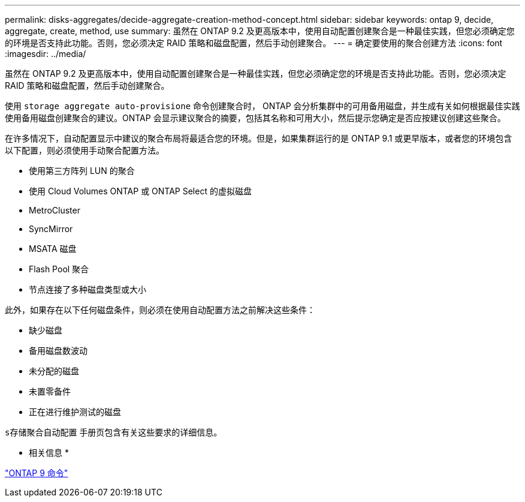 ---
permalink: disks-aggregates/decide-aggregate-creation-method-concept.html 
sidebar: sidebar 
keywords: ontap 9, decide, aggregate, create, method, use 
summary: 虽然在 ONTAP 9.2 及更高版本中，使用自动配置创建聚合是一种最佳实践，但您必须确定您的环境是否支持此功能。否则，您必须决定 RAID 策略和磁盘配置，然后手动创建聚合。 
---
= 确定要使用的聚合创建方法
:icons: font
:imagesdir: ../media/


[role="lead"]
虽然在 ONTAP 9.2 及更高版本中，使用自动配置创建聚合是一种最佳实践，但您必须确定您的环境是否支持此功能。否则，您必须决定 RAID 策略和磁盘配置，然后手动创建聚合。

使用 `storage aggregate auto-provisione` 命令创建聚合时， ONTAP 会分析集群中的可用备用磁盘，并生成有关如何根据最佳实践使用备用磁盘创建聚合的建议。ONTAP 会显示建议聚合的摘要，包括其名称和可用大小，然后提示您确定是否应按建议创建这些聚合。

在许多情况下，自动配置显示中建议的聚合布局将最适合您的环境。但是，如果集群运行的是 ONTAP 9.1 或更早版本，或者您的环境包含以下配置，则必须使用手动聚合配置方法。

* 使用第三方阵列 LUN 的聚合
* 使用 Cloud Volumes ONTAP 或 ONTAP Select 的虚拟磁盘
* MetroCluster
* SyncMirror
* MSATA 磁盘
* Flash Pool 聚合
* 节点连接了多种磁盘类型或大小


此外，如果存在以下任何磁盘条件，则必须在使用自动配置方法之前解决这些条件：

* 缺少磁盘
* 备用磁盘数波动
* 未分配的磁盘
* 未置零备件
* 正在进行维护测试的磁盘


`s存储聚合自动配置` 手册页包含有关这些要求的详细信息。

* 相关信息 *

http://docs.netapp.com/ontap-9/topic/com.netapp.doc.dot-cm-cmpr/GUID-5CB10C70-AC11-41C0-8C16-B4D0DF916E9B.html["ONTAP 9 命令"]
